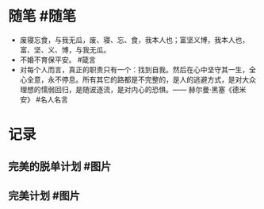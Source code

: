 #+类型: 每日记录
#+日期: [[2022_01_07]]
* 随笔 #随笔
- 废寝忘食，与我无瓜，废、寝、忘、食，我本人也；富坚义博，我本人也，富、坚、义、博，与我无瓜。
- 不婚不育保平安。 #箴言
- 对每个人而言，真正的职责只有一个：找到自我。然后在心中坚守其一生，全心全意，永不停息。所有其它的路都是不完整的，是人的逃避方式，是对大众理想的懦弱回归，是随波逐流，是对内心的恐惧。—— 赫尔曼·黑塞《德米安》 #名人名言
* 记录
** 完美的脱单计划 #图片
[[../assets/2022-01-07-00-45-30.jpeg]]
** 完美计划 #图片
[[../assets/2022-01-07-00-47-30.jpeg]]
